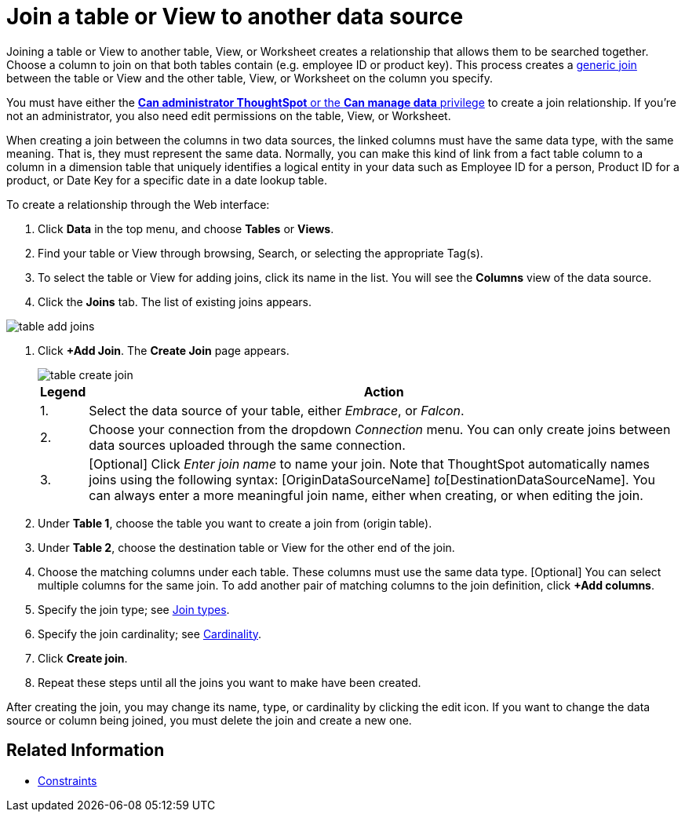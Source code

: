 = Join a table or View to another data source
:last_updated: 2/10/2021
:linkattrs:
:experimental:
:page-layout: default-cloud
:page-aliases: /admin/data-modeling/create-new-relationship.adoc
:description: Learn how to define joins between a table or View and another table, View, or Worksheet


Joining a table or View to another table, View, or Worksheet creates a relationship that allows them to be searched together.
Choose a column to join on that both tables contain (e.g.
employee ID or product key).
This process creates a xref:constraints.adoc[generic join] between the table or View and the other table, View, or Worksheet on the column you specify.

You must have either the xref:groups-privileges.adoc[*Can administrator ThoughtSpot* or the *Can manage data* privilege] to create a join relationship.
If you're not an administrator, you also need edit permissions on the table, View, or Worksheet.

When creating a join between the columns in two data sources, the linked columns must have the same data type, with the same meaning.
That is, they must represent the same data.
Normally, you can make this kind of link from a fact table column to a column in a dimension table that uniquely identifies a logical entity in your data such as Employee ID for a person, Product ID for a product, or Date Key for a specific date in a date lookup table.

To create a relationship through the Web interface:

. Click *Data* in the top menu, and choose *Tables* or *Views*.
. Find your table or View through browsing, Search, or selecting the appropriate Tag(s).
. To select the table or View for adding joins, click its name in the list.
You will see the *Columns* view of the data source.
. Click the *Joins* tab.
The list of existing joins appears.

image::table-add-joins.png[]

. Click *+Add Join*.
The *Create Join* page appears.
+
image::table-create-join.png[]
+
[cols="~,~",options="header", grid="none", frame="none"]
|===
| Legend | Action

| 1. | Select the data source of your table, either _Embrace_, or _Falcon_.

| 2. | Choose your connection from the dropdown _Connection_ menu. You can only create joins between data sources uploaded through the same connection.

| 3. | [Optional] Click _Enter join name_ to name your join. Note that ThoughtSpot automatically names joins using the following syntax: [OriginDataSourceName] _to_[DestinationDataSourceName]. You can always enter a more meaningful join name, either when creating, or when editing the join.
|===


. Under *Table 1*, choose the table you want to create a join from (origin table).
. Under *Table 2*, choose the destination table or View for the other end of the join.
. Choose the matching columns under each table.
These columns must use the same data type.
[Optional] You can select multiple columns for the same join.
To add another pair of matching columns to the join definition, click *+Add columns*.
. Specify the join type;
see xref:join-add.adoc#join-type[Join types].
. Specify the join cardinality;
see xref:join-add.adoc#join-cardinality[Cardinality].
. Click *Create join*.
. Repeat these steps until all the joins you want to make have been created.

After creating the join, you may change its name, type, or cardinality by clicking the edit icon.
If you want to change the data source or column being joined, you must delete the join and create a new one.

== Related Information

* xref:constraints.adoc[Constraints]
